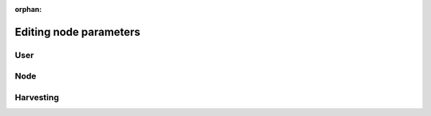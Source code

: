:orphan:

.. post:: 30 Oct, 2019
    :category: Network
    :excerpt: 1
    :nocomments:

#######################
Editing node parameters
#######################

****
User
****

.. csv-table:: config-user.properties
    :header: "Property", "Type", "Description", "Default"
    :delim: ;

    **account**; ; ;
    bootPrivateKey; string; Boot private key.; 0000000000000000000000000000000000000000000000000000000000000000
    enableDelegatedHarvestersAutoDetection; bool; Set to true if potential delegated harvesters should be automatically detected.; true
    **storage**; ; ;
    dataDirectory; string; Data directory.; ../data
    pluginsDirectory; string; Plugins directory.; .

****
Node
****

.. csv-table:: config-node.properties
    :header: "Property", "Type", "Description", "Default"
    :delim: ;

    **node**; ; ;
    port; unsigned short; Server port.; 7900
    apiPort; unsigned short; Server api port.; 7901
    maxIncomingConnectionsPerIdentity; uint32_t; Maximum number of incoming connections per identity over primary port.; 3
    enableAddressReuse; bool; Set to true if the server should reuse ports already in use.; false
    enableSingleThreadPool; bool; Set to true if a single thread pool should be used, Set to false if multiple thread pools should be used.; false
    enableCacheDatabaseStorage; bool; Set to true if cache data should be saved in a database.; true
    enableAutoSyncCleanup; bool; Set to true if temporary sync files should be automatically cleaned up. *Note*: This should be Set to false if broker process is running.; true
    enableTransactionSpamThrottling; bool; Set to true if transaction spam throttling should be enabled.; true
    transactionSpamThrottlingMaxBoostFee; Amount; Maximum fee that will boost a transaction through the spam throttle when spam throttling is enabled.; 10'000'000
    maxBlocksPerSyncAttempt; uint32_t; Maximum number of blocks per sync attempt.; 400
    maxChainBytesPerSyncAttempt; utils::FileSize; Maximum chain bytes per sync attempt.; 100MB
    shortLivedCacheTransactionDuration; utils::TimeSpan; Duration of a transaction in the short lived cache.; 10m
    shortLivedCacheBlockDuration; utils::TimeSpan; Duration of a block in the short lived cache.; 100m
    shortLivedCachePruneInterval; utils::TimeSpan; Time between short lived cache pruning.; 90s
    shortLivedCacheMaxSize; uint32_t; Maximum size of a short lived cache.; 10'000'000
    minFeeMultiplier; BlockFeeMultiplier; Minimum fee multiplier of transactions to propagate and include in blocks.; 0
    transactionSelectionStrategy; model::TransactionSelectionStrategy; Transaction selection strategy used for syncing and harvesting unconfirmed transactions.; oldest
    unconfirmedTransactionsCacheMaxResponseSize; utils::FileSize; Maximum size of an unconfirmed transactions response.; 20MB
    unconfirmedTransactionsCacheMaxSize; uint32_t; Maximum size of the unconfirmed transactions cache.; 1'000'000
    connectTimeout; utils::TimeSpan; Timeout for connecting to a peer.; 10s
    syncTimeout; utils::TimeSpan; Timeout for syncing with a peer.; 60s
    socketWorkingBufferSize; utils::FileSize; Initial socket working buffer size (socket reads will attempt to read buffers of roughly this size).; 512KB
    socketWorkingBufferSensitivity; uint32_t; Socket working buffer sensitivity (lower values will cause memory to be more aggressively reclaimed). *Note*: Set to 0 will disable memory reclamation.; 100
    maxPacketDataSize; utils::FileSize; Maximum packet data size.; 150MB
    blockDisruptorSize; uint32_t; Size of the block disruptor circular buffer.; 4096
    blockElementTraceInterval; uint32_t; Multiple of elements at which a block element should be traced through queue and completion.; 1
    transactionDisruptorSize; uint32_t; Size of the transaction disruptor circular buffer.; 16384
    transactionElementTraceInterval; uint32_t; Multiple of elements at which a transaction element should be traced through queue and completion.; 10
    enableDispatcherAbortWhenFull; bool; Set to true if the process should terminate when any dispatcher is full.; true
    enableDispatcherInputAuditing; bool; Set to true if all dispatcher inputs should be audited.; true
    outgoingSecurityMode; ionet::ConnectionSecurityMode; Security mode of outgoing connections initiated by this node.; None
    incomingSecurityModes; ionet::ConnectionSecurityMode; Accepted security modes of incoming connections initiated by other nodes.; None
    maxCacheDatabaseWriteBatchSize; utils::FileSize; Maximum cache database write batch size.; 5MB
    maxTrackedNodes; uint32_t; Maximum number of nodes to track in memory.; 5'000
    trustedHosts; unordered_set<string>; Trusted hosts that are allowed to execute protected API calls on this node.;
    localNetworks; unordered_set<string>; Networks that should be treated as local.; 127.0.0.1
    **localnode**; ; ;
    host; string; Node host (leave empty to auto-detect IP).;
    friendlyName; string; Node friendly name (leave empty to use address).;
    version; uint32_t; Node version.; 0
    roles; ionet::NodeRoles; Node roles.; Peer
    **outgoing_connections**; ; ;
    maxConnections; uint16_t; Maximum number of active connections.; 10
    maxConnectionAge; uint16_t; Maximum connection age.; 200
    maxConnectionBanAge; uint16_t; Maximum connection ban age.; 20
    numConsecutiveFailuresBeforeBanning; uint16_t; Number of consecutive connection failures before a connection is banned.; 3
    **incoming_connections**; ; ;
    maxConnections; uint16_t; Maximum number of active connections.; 512
    maxConnectionAge; uint16_t; Maximum connection age.; 200
    maxConnectionBanAge; uint16_t; Maximum connection ban age.; 20
    numConsecutiveFailuresBeforeBanning; uint16_t; Number of consecutive connection failures before a connection is banned.; 3
    backlogSize; uint16_t; Maximum size of the pending connections queue.; 512
    **banning**; ; ;
    defaultBanDuration; utils::TimeSpan; Default duration for banning.; 12h
    maxBanDuration; utils::TimeSpan; Maximum duration for banning.; 72h
    keepAliveDuration; utils::TimeSpan; Duration to keep account in container after the ban expired.; 48h
    maxBannedNodes; uint32_t; Maximum number of banned nodes.; 5'000
    numReadRateMonitoringBuckets; uint16_t; Number of read rate monitoring buckets (Set to 0 to disable read rate monitoring).; 4
    readRateMonitoringBucketDuration; utils::TimeSpan; Duration of each read rate monitoring bucket.; 15s
    maxReadRateMonitoringTotalSize; utils::FileSize; Maximum size allowed during full read rate monitoring period.; 100MB

**********
Harvesting
**********

.. csv-table:: config-harvesting.properties
    :header: "Property", "Type", "Description", "Default"
    :delim: ;

    **harvesting**; ; ;
    harvesterPrivateKey; string; Harvester private key.;
    enableAutoHarvesting; bool; Set to true if auto harvesting is enabled.; false
    maxUnlockedAccounts; uint32_t; Maximum number of unlocked accounts.; 5
    delegatePrioritizationPolicy; harvesting::DelegatePrioritizationPolicy; Delegate harvester prioritization policy.; Importance
    beneficiaryPublicKey; string; Public key of the account receiving part of the harvested fee.; 0000000000000000000000000000000000000000000000000000000000000000
